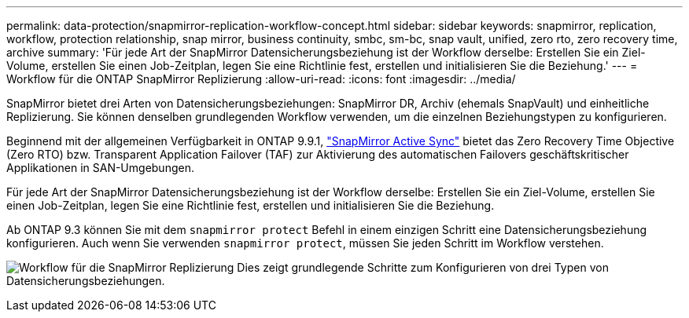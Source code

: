 ---
permalink: data-protection/snapmirror-replication-workflow-concept.html 
sidebar: sidebar 
keywords: snapmirror, replication, workflow, protection relationship, snap mirror, business continuity, smbc, sm-bc, snap vault, unified, zero rto, zero recovery time, archive 
summary: 'Für jede Art der SnapMirror Datensicherungsbeziehung ist der Workflow derselbe: Erstellen Sie ein Ziel-Volume, erstellen Sie einen Job-Zeitplan, legen Sie eine Richtlinie fest, erstellen und initialisieren Sie die Beziehung.' 
---
= Workflow für die ONTAP SnapMirror Replizierung
:allow-uri-read: 
:icons: font
:imagesdir: ../media/


[role="lead"]
SnapMirror bietet drei Arten von Datensicherungsbeziehungen: SnapMirror DR, Archiv (ehemals SnapVault) und einheitliche Replizierung. Sie können denselben grundlegenden Workflow verwenden, um die einzelnen Beziehungstypen zu konfigurieren.

Beginnend mit der allgemeinen Verfügbarkeit in ONTAP 9.9.1, link:../snapmirror-active-sync/index.html["SnapMirror Active Sync"] bietet das Zero Recovery Time Objective (Zero RTO) bzw. Transparent Application Failover (TAF) zur Aktivierung des automatischen Failovers geschäftskritischer Applikationen in SAN-Umgebungen.

Für jede Art der SnapMirror Datensicherungsbeziehung ist der Workflow derselbe: Erstellen Sie ein Ziel-Volume, erstellen Sie einen Job-Zeitplan, legen Sie eine Richtlinie fest, erstellen und initialisieren Sie die Beziehung.

Ab ONTAP 9.3 können Sie mit dem `snapmirror protect` Befehl in einem einzigen Schritt eine Datensicherungsbeziehung konfigurieren. Auch wenn Sie verwenden `snapmirror protect`, müssen Sie jeden Schritt im Workflow verstehen.

image:data-protection-workflow.gif["Workflow für die SnapMirror Replizierung Dies zeigt grundlegende Schritte zum Konfigurieren von drei Typen von Datensicherungsbeziehungen."]
